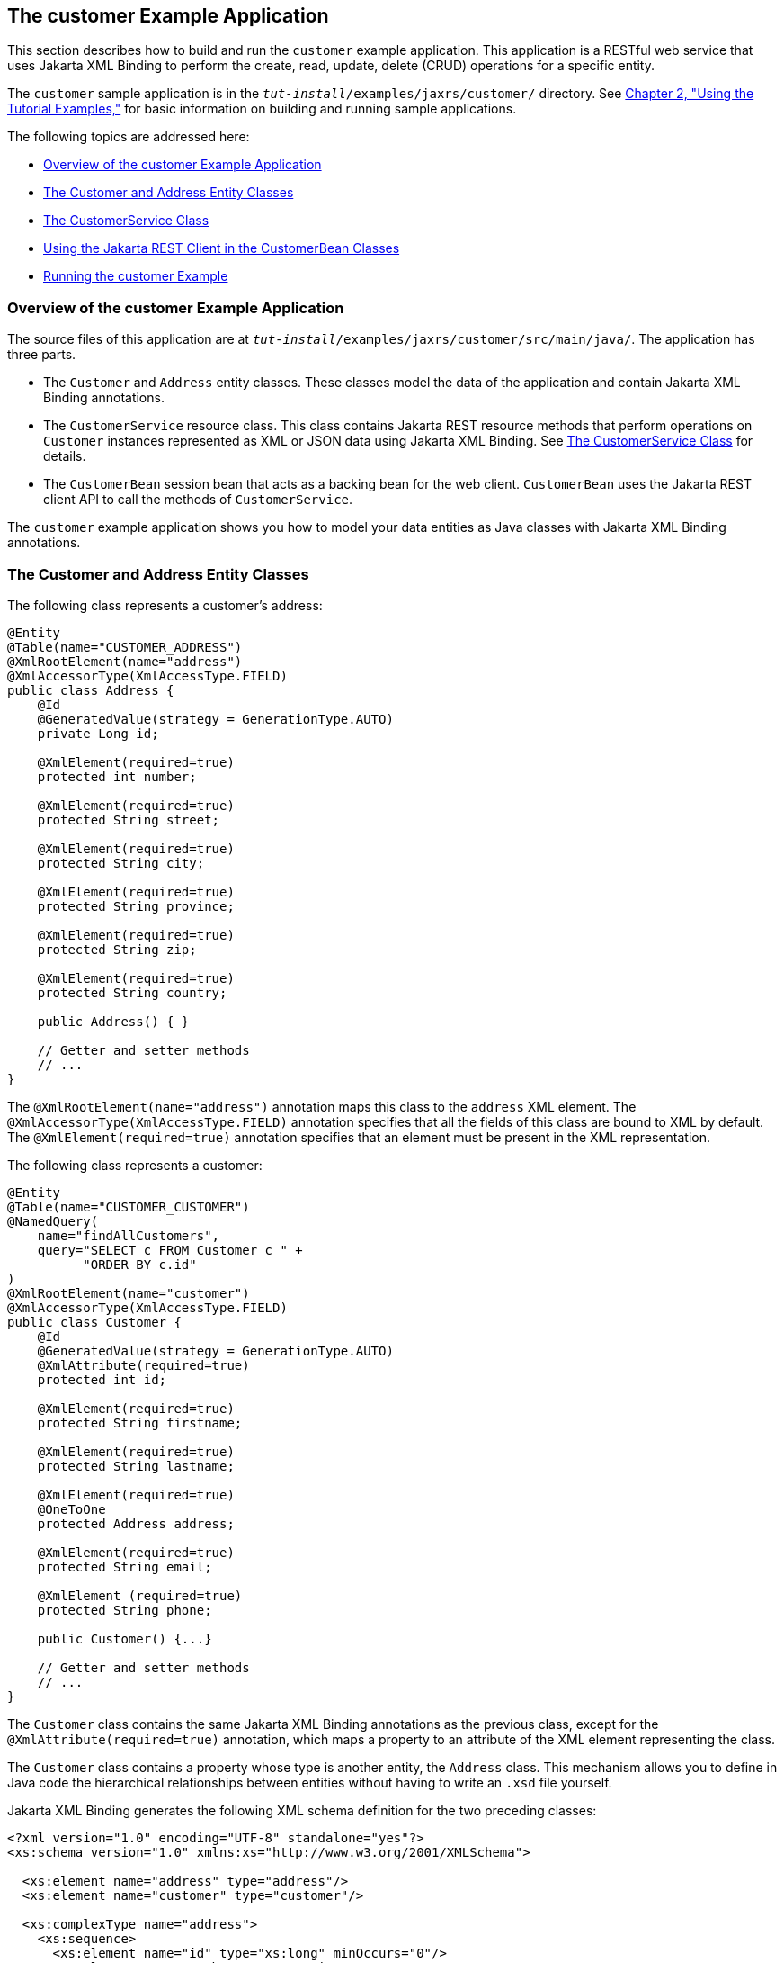 [[GKOIB]][[the-customer-example-application]]

== The customer Example Application

This section describes how to build and run the `customer` example
application. This application is a RESTful web service that uses Jakarta XML Binding to
perform the create, read, update, delete (CRUD) operations for a
specific entity.

The `customer` sample application is in the
`_tut-install_/examples/jaxrs/customer/` directory. See
link:#GFIUD[Chapter 2, "Using the Tutorial Examples,"]
for basic information on building and running sample applications.

The following topics are addressed here:

* link:#GKOFO[Overview of the customer Example Application]
* link:#CIHJFEJI[The Customer and Address Entity Classes]
* link:#GKLGT[The CustomerService Class]
* link:#GKQJQ[Using the Jakarta REST Client in the CustomerBean Classes]
* link:#GKQKV[Running the customer Example]

[[GKOFO]][[overview-of-the-customer-example-application]]

=== Overview of the customer Example Application

The source files of this application are at
`_tut-install_/examples/jaxrs/customer/src/main/java/`. The application
has three parts.

* The `Customer` and `Address` entity classes. These classes model the
data of the application and contain Jakarta XML Binding annotations.
* The `CustomerService` resource class. This class contains Jakarta REST
resource methods that perform operations on `Customer` instances
represented as XML or JSON data using Jakarta XML Binding. See link:#GKLGT[The
CustomerService Class] for details.
* The `CustomerBean` session bean that acts as a backing bean for the
web client. `CustomerBean` uses the Jakarta REST client API to call the
methods of `CustomerService`.

The `customer` example application shows you how to model your data
entities as Java classes with Jakarta XML Binding annotations.

[[CIHJFEJI]][[the-customer-and-address-entity-classes]]

=== The Customer and Address Entity Classes

The following class represents a customer's address:

[source,java]
----
@Entity
@Table(name="CUSTOMER_ADDRESS")
@XmlRootElement(name="address")
@XmlAccessorType(XmlAccessType.FIELD)
public class Address {
    @Id
    @GeneratedValue(strategy = GenerationType.AUTO)
    private Long id;

    @XmlElement(required=true)
    protected int number;

    @XmlElement(required=true)
    protected String street;

    @XmlElement(required=true)
    protected String city;

    @XmlElement(required=true)
    protected String province;

    @XmlElement(required=true)
    protected String zip;

    @XmlElement(required=true)
    protected String country;

    public Address() { }

    // Getter and setter methods
    // ...
}
----

The `@XmlRootElement(name="address")` annotation maps this class to the
`address` XML element. The `@XmlAccessorType(XmlAccessType.FIELD)`
annotation specifies that all the fields of this class are bound to XML
by default. The `@XmlElement(required=true)` annotation specifies that
an element must be present in the XML representation.

The following class represents a customer:

[source,java]
----
@Entity
@Table(name="CUSTOMER_CUSTOMER")
@NamedQuery(
    name="findAllCustomers",
    query="SELECT c FROM Customer c " +
          "ORDER BY c.id"
)
@XmlRootElement(name="customer")
@XmlAccessorType(XmlAccessType.FIELD)
public class Customer {
    @Id
    @GeneratedValue(strategy = GenerationType.AUTO)
    @XmlAttribute(required=true)
    protected int id;

    @XmlElement(required=true)
    protected String firstname;

    @XmlElement(required=true)
    protected String lastname;

    @XmlElement(required=true)
    @OneToOne
    protected Address address;

    @XmlElement(required=true)
    protected String email;

    @XmlElement (required=true)
    protected String phone;

    public Customer() {...}

    // Getter and setter methods
    // ...
}
----

The `Customer` class contains the same Jakarta XML Binding annotations as the previous
class, except for the `@XmlAttribute(required=true)` annotation, which
maps a property to an attribute of the XML element representing the
class.

The `Customer` class contains a property whose type is another entity,
the `Address` class. This mechanism allows you to define in Java code
the hierarchical relationships between entities without having to write
an `.xsd` file yourself.

Jakarta XML Binding generates the following XML schema definition for the two preceding
classes:

[source,xml]
----
<?xml version="1.0" encoding="UTF-8" standalone="yes"?>
<xs:schema version="1.0" xmlns:xs="http://www.w3.org/2001/XMLSchema">

  <xs:element name="address" type="address"/>
  <xs:element name="customer" type="customer"/>

  <xs:complexType name="address">
    <xs:sequence>
      <xs:element name="id" type="xs:long" minOccurs="0"/>
      <xs:element name="number" type="xs:int"/>
      <xs:element name="street" type="xs:string"/>
      <xs:element name="city" type="xs:string"/>
      <xs:element name="province" type="xs:string"/>
      <xs:element name="zip" type="xs:string"/>
      <xs:element name="country" type="xs:string"/>
    </xs:sequence>
  </xs:complexType>

  <xs:complexType name="customer">
    <xs:sequence>
      <xs:element name="firstname" type="xs:string"/>
      <xs:element name="lastname" type="xs:string"/>
      <xs:element ref="address"/>
      <xs:element name="email" type="xs:string"/>
      <xs:element name="phone" type="xs:string"/>
    </xs:sequence>
    <xs:attribute name="id" type="xs:int" use="required"/>
  </xs:complexType>
</xs:schema>
----

[[GKLGT]][[the-customerservice-class]]

=== The CustomerService Class

The `CustomerService` class has a `createCustomer` method that creates a
customer resource based on the `Customer` class and returns a URI for
the new resource.

[source,java]
----
@Stateless
@Path("/Customer")
public class CustomerService {
    public static final Logger logger =
            Logger.getLogger(CustomerService.class.getCanonicalName());
    @PersistenceContext
    private EntityManager em;
    private CriteriaBuilder cb;

    @PostConstruct
    private void init() {
        cb = em.getCriteriaBuilder();
    }
    ...
    @POST
    @Consumes({MediaType.APPLICATION_XML, MediaType.APPLICATION_JSON})
    public Response createCustomer(Customer customer) {

        try {
            long customerId = persist(customer);
            return Response.created(URI.create("/" + customerId)).build();
        } catch (Exception e) {
            logger.log(Level.SEVERE,
                    "Error creating customer for customerId {0}. {1}",
                    new Object[]{customer.getId(), e.getMessage()});
            throw new WebApplicationException(e,
                    Response.Status.INTERNAL_SERVER_ERROR);
        }
    }
    ...
    private long persist(Customer customer) {
        try {
            Address address = customer.getAddress();
            em.persist(address);
            em.persist(customer);
        } catch (Exception ex) {
            logger.warning("Something went wrong when persisting the customer");
        }
        return customer.getId();
    }
----

The response returned to the client has a URI to the newly created
resource. The return type is an entity body mapped from the property of
the response with the status code specified by the status property of
the response. The `WebApplicationException` is a `RuntimeException` that
is used to wrap the appropriate HTTP error status code, such as 404,
406, 415, or 500.

The `@Consumes({MediaType.APPLICATION_XML, MediaType.APPLICATION_JSON})`
and `@Produces({MediaType.APPLICATION_XML, MediaType.APPLICATION_JSON})`
annotations set the request and response media types to use the
appropriate MIME client. These annotations can be applied to a resource
method, a resource class, or even an entity provider. If you do not use
these annotations, Jakarta REST allows the use of any media type (`"*/*"`).

The following code snippet shows the implementation of the `getCustomer`
and `findbyId` methods. The `getCustomer` method uses the `@Produces`
annotation and returns a `Customer` object, which is converted to an XML
or JSON representation depending on the `Accept:` header specified by
the client.

[source,java]
----
    @GET
    @Path("{id}")
    @Produces({MediaType.APPLICATION_XML, MediaType.APPLICATION_JSON})
    public Customer getCustomer(@PathParam("id") String customerId) {
        Customer customer = null;

        try {
            customer = findById(customerId);
        } catch (Exception ex) {
            logger.log(Level.SEVERE,
                    "Error calling findCustomer() for customerId {0}. {1}",
                    new Object[]{customerId, ex.getMessage()});
        }
        return customer;
    }
    ...
    private Customer findById(String customerId) {
        Customer customer = null;
        try {
            customer = em.find(Customer.class, customerId);
            return customer;
        } catch (Exception ex) {
            logger.log(Level.WARNING,
                    "Couldn't find customer with ID of {0}", customerId);
        }
        return customer;
    }
----

[[GKQJQ]][[using-the-jax-rs-client-in-the-customerbean-classes]]

=== Using the Jakarta REST Client in the CustomerBean Classes

Use the Jakarta REST Client API to write a client for the `customer` example
application.

The `CustomerBean` enterprise bean class calls the Jakarta REST Client API to
test the `CustomerService` web service:

[source,java]
----
@Named
@Stateless
public class CustomerBean {
    protected Client client;
    private static final Logger logger =
            Logger.getLogger(CustomerBean.class.getName());

    @PostConstruct
    private void init() {
        client = ClientBuilder.newClient();
    }

    @PreDestroy
    private void clean() {
        client.close();
    }

    public String createCustomer(Customer customer) {
        if (customer == null) {
            logger.log(Level.WARNING, "customer is null.");
            return "customerError";
        }
        String navigation;
        Response response =
                client.target("http://localhost:8080/customer/webapi/Customer")
                .request(MediaType.APPLICATION_XML)
                .post(Entity.entity(customer, MediaType.APPLICATION_XML),
                        Response.class);
        if (response.getStatus() == Status.CREATED.getStatusCode()) {
            navigation = "customerCreated";
        } else {
            logger.log(Level.WARNING, "couldn''t create customer with " +
                    "id {0}. Status returned was {1}",
                    new Object[]{customer.getId(), response.getStatus()});
            navigation = "customerError";
        }
        return navigation;
    }

    public String retrieveCustomer(String id) {
        String navigation;
        Customer customer =
                client.target("http://localhost:8080/customer/webapi/Customer")
                .path(id)
                .request(MediaType.APPLICATION_XML)
                .get(Customer.class);
        if (customer == null) {
            navigation = "customerError";
        } else {
            navigation = "customerRetrieved";
        }
        return navigation;
    }

    public List<Customer> retrieveAllCustomers() {
        List<Customer> customers =
                client.target("http://localhost:8080/customer/webapi/Customer")
                .path("all")
                .request(MediaType.APPLICATION_XML)
                .get(new GenericType<List<Customer>>() {});
        return customers;
    }
}
----

This client uses the `POST` and `GET` methods.

All of these HTTP status codes indicate success: 201 for `POST`, 200 for
`GET`, and 204 for `DELETE`. For details about the meanings of HTTP
status codes, see
`http://www.w3.org/Protocols/rfc2616/rfc2616-sec10.html`.

[[GKQKV]][[running-the-customer-example]]

=== Running the customer Example

You can use either NetBeans IDE or Maven to build, package, deploy, and
run the `customer` application.

The following topics are addressed here:

* link:#GKQLY[To Build, Package, and Deploy the customer Example Using
NetBeans IDE]
* link:#GKQJV[To Build, Package, and Deploy the customer Example Using
Maven]

[[GKQLY]][[to-build-package-and-deploy-the-customer-example-using-netbeans-ide]]

==== To Build, Package, and Deploy the customer Example Using NetBeans IDE

1.  Make sure that GlassFish Server has been started (see
link:#BNADI[Starting and Stopping GlassFish
Server]).
2.  From the File menu, choose Open Project.
3.  In the Open Project dialog box, navigate to:
+
[source,java]
----
tut-install/examples/jaxrs
----
4.  Select the `customer` folder.
5.  Click Open Project.
6.  In the Projects tab, right-click the `customer` project and select
Build.
+
This command builds and packages the application into a WAR file,
`customer.war`, located in the `target` directory. Then, the WAR file is
deployed to GlassFish Server.
7.  Open the web client in a browser at the following URL:
+
[source,java]
----
http://localhost:8080/customer/
----
+
The web client allows you to create and view customers.

[[GKQJV]][[to-build-package-and-deploy-the-customer-example-using-maven]]

==== To Build, Package, and Deploy the customer Example Using Maven

1.  Make sure that GlassFish Server has been started (see
link:#BNADI[Starting and Stopping GlassFish
Server]).
2.  In a terminal window, go to:
+
[source,java]
----
tut-install/examples/jaxrs/customer/
----
3.  Enter the following command:
+
[source,java]
----
mvn install
----
+
This command builds and packages the application into a WAR file,
`customer.war`, located in the `target` directory. Then, the WAR file is
deployed to GlassFish Server.
4.  Open the web client in a browser at the following URL:
+
[source,java]
----
http://localhost:8080/customer/
----
+
The web client allows you to create and view customers.
